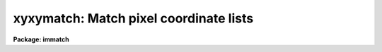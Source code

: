 .. _xyxymatch:

xyxymatch: Match pixel coordinate lists
=======================================

**Package: immatch**

.. raw:: html

  <h3>Usage</h3>
  <!-- BeginSection: 'USAGE' -->
  <p>
  xyxymatch input reference output tolerance
  </p>
  <!-- EndSection:   'USAGE' -->
  <h3>Parameters</h3>
  <!-- BeginSection: 'PARAMETERS' -->
  <dl>
  <dt><b>input</b></dt>
  <!-- Sec='PARAMETERS' Level=0 Label='input' Line='input' -->
  <dd>The list of input coordinate files.  The input file is a whitespace-delimited
  text table containing the coordinates.  The <i>xcolumn</i> and <i>ycolumn</i> 
  parameters define the coordinate columns to be used.
  </dd>
  </dl>
  <dl>
  <dt><b>reference</b></dt>
  <!-- Sec='PARAMETERS' Level=0 Label='reference' Line='reference' -->
  <dd>The list of reference coordinate files. The number of reference coordinate
  files must be one or equal to the number of input coordinate files.
  The reference file is a whitespace-delimited
  text table containing the coordinates.  The <i>xrcolumn</i> and <i>yrcolumn</i> 
  parameters define the coordinate columns to be used.
  </dd>
  </dl>
  <dl>
  <dt><b>output</b></dt>
  <!-- Sec='PARAMETERS' Level=0 Label='output' Line='output' -->
  <dd>The output matched x-y lists containing three pairs of numbers: the coordinates
  of the object in the reference list in columns 1 and 2, the
  coordinates of the object in the input list in columns 3 and 4, and
  the line number of the objects in the original reference and input
  lists in columns 5 and 6.
  </dd>
  </dl>
  <dl>
  <dt><b>tolerance</b></dt>
  <!-- Sec='PARAMETERS' Level=0 Label='tolerance' Line='tolerance' -->
  <dd>The matching tolerance in pixels.
  </dd>
  </dl>
  <dl>
  <dt><b>refpoints = <span style="font-family: monospace;">""</span></b></dt>
  <!-- Sec='PARAMETERS' Level=0 Label='refpoints' Line='refpoints = ""' -->
  <dd>The list of tie points used to compute the linear transformation
  from the input coordinate system to the reference coordinate system. Refpoints
  is a text file containing the x-y coordinates of 1-3 reference list tie points
  in the first line, followed by the x-y coordinates of the 1-3 corresponding
  input tie points in succeeding
  lines. If refpoints is undefined then the parameters <i>xin</i>, <i>yin</i>,
  <i>xmag</i>, <i>ymag</i>, <i>xrotation</i>, <i>yrotataion</i>, <i>xref</i>,
  and <i>yref</i> are used to compute the linear transformation from the
  input coordinate system to the reference coordinate system.
  </dd>
  </dl>
  <dl>
  <dt><b>xin = INDEF, yin = INDEF</b></dt>
  <!-- Sec='PARAMETERS' Level=0 Label='xin' Line='xin = INDEF, yin = INDEF' -->
  <dd>The x and y origin of the input coordinate system. Xin and yin default to 
  0.0 and 0.0 respectively.
  </dd>
  </dl>
  <dl>
  <dt><b>xmag = INDEF, ymag = INDEF</b></dt>
  <!-- Sec='PARAMETERS' Level=0 Label='xmag' Line='xmag = INDEF, ymag = INDEF' -->
  <dd>The x and y scale factors in reference pixels per input pixels. Xmag and
  ymag default to 1.0 and 1.0 respectively.
  </dd>
  </dl>
  <dl>
  <dt><b>xrotation = INDEF, yrotation = INDEF</b></dt>
  <!-- Sec='PARAMETERS' Level=0 Label='xrotation' Line='xrotation = INDEF, yrotation = INDEF' -->
  <dd>The x and y rotation angles measured in degrees counter-clockwise with
  respect to the x axis. Xrotation and yrotation default to 0.0 and 0.0
  respectively.
  </dd>
  </dl>
  <dl>
  <dt><b>xref = INDEF, yref = INDEF</b></dt>
  <!-- Sec='PARAMETERS' Level=0 Label='xref' Line='xref = INDEF, yref = INDEF' -->
  <dd>The x and y origin of the reference coordinate system. Xref and yref default
  to 0.0 and 0.0 respectively.
  </dd>
  </dl>
  <dl>
  <dt><b>xcolumn = 1, ycolumn = 2</b></dt>
  <!-- Sec='PARAMETERS' Level=0 Label='xcolumn' Line='xcolumn = 1, ycolumn = 2' -->
  <dd>The columns in the input coordinate list containing the x and y coordinate
  values respectively.
  </dd>
  </dl>
  <dl>
  <dt><b>xrcolumn = 1, yrcolumn = 2</b></dt>
  <!-- Sec='PARAMETERS' Level=0 Label='xrcolumn' Line='xrcolumn = 1, yrcolumn = 2' -->
  <dd>The columns in the reference coordinate list containing the x and y coordinate
  values respectively.
  </dd>
  </dl>
  <dl>
  <dt><b>separation = 9.0</b></dt>
  <!-- Sec='PARAMETERS' Level=0 Label='separation' Line='separation = 9.0' -->
  <dd>The minimum separation for objects in the input and reference coordinate
  lists. Objects closer together than separation pixels
  are removed from the input and reference coordinate lists prior to matching.
  </dd>
  </dl>
  <dl>
  <dt><b>matching = <span style="font-family: monospace;">"triangles"</span></b></dt>
  <!-- Sec='PARAMETERS' Level=0 Label='matching' Line='matching = "triangles"' -->
  <dd>The matching algorithm. The choices are:
  <dl>
  <dt><b>tolerance</b></dt>
  <!-- Sec='PARAMETERS' Level=1 Label='tolerance' Line='tolerance' -->
  <dd>A linear transformation is applied to the input coordinate list,
  the transformed input list and the reference list are sorted, 
  points which are too close together are removed, and the input coordinates
  which most closely match the reference coordinates within the
  user specified tolerance are determined.  The tolerance algorithm requires
  an initial estimate for the linear transformation.  This estimate can be
  derived interactively by pointing to common objects in the two displayed
  images, by supplying the coordinates of tie points via the
  <i>refpoints</i> file, or by setting the linear transformation parameters
  <i>xin</i>, <i>yin</i>, <i>xmag</i>, <i>ymag</i>, <i>xrotation</i>,
  <i>yrotation</i>, <i>xref</i>, and <i>yref</i>. Assuming that
  well chosen tie points are supplied, the tolerance algorithm 
  functions well in the presence of any shifts, axis flips, x and y
  scale changes, rotations, and axis skew, between the two coordinate
  systems. The algorithm is sensitive to higher order distortion terms
  in the coordinate transformation.
  </dd>
  </dl>
  <dl>
  <dt><b>triangles</b></dt>
  <!-- Sec='PARAMETERS' Level=1 Label='triangles' Line='triangles' -->
  <dd>A linear transformation is applied to the input coordinate list,
  the transformed input list and the reference list are sorted, points
  which are too close together are removed, and  the input coordinates
  are matched to the reference coordinates using a triangle pattern
  matching technique and the user specified tolerance parameter.
  The triangles pattern matching algorithm does not require prior knowledge
  of the linear transformation, although it will use one if one is supplied.
  The algorithm functions well in the presence of
  any shifts, axis flips, magnification, and rotation between the two coordinate
  systems as long as both lists have a reasonable number of objects
  in common and the errors in the computed coordinates are small.
  However since the algorithm depends on comparisons of similar triangles, it
  is sensitive to differences in the x and y coordinate scales,
  any skew between the x and y axes, and higher order distortion terms
  in the coordinate transformation.
  </dd>
  </dl>
  </dd>
  </dl>
  <dl>
  <dt><b>nmatch = 30</b></dt>
  <!-- Sec='PARAMETERS' Level=0 Label='nmatch' Line='nmatch = 30' -->
  <dd>The maximum number of reference and input coordinates used
  by the <span style="font-family: monospace;">"triangles"</span> pattern matching algorithm. If either list contains
  more coordinates than nmatch the lists are subsampled. Nmatch should be
  kept small as the computation and memory requirements of the <span style="font-family: monospace;">"triangles"</span>
  algorithm depend on a high power of the lengths of the respective lists.
  </dd>
  </dl>
  <dl>
  <dt><b>ratio = 10.0</b></dt>
  <!-- Sec='PARAMETERS' Level=0 Label='ratio' Line='ratio = 10.0' -->
  <dd>The maximum ratio of the longest to shortest side of the 
  triangles generated by the <span style="font-family: monospace;">"triangles"</span> pattern matching algorithm.
  Triangles with computed longest to shortest side ratios &gt; ratio
  are rejected from the pattern matching algorithm. <i>ratio</i> should never
  be set higher than 10.0 but may be set as low as 5.0.
  </dd>
  </dl>
  <dl>
  <dt><b>nreject = 10</b></dt>
  <!-- Sec='PARAMETERS' Level=0 Label='nreject' Line='nreject = 10' -->
  <dd>The maximum number of rejection iterations for the <span style="font-family: monospace;">"triangles"</span> pattern
  matching algorithm.
  </dd>
  </dl>
  <dl>
  <dt><b>xformat = <span style="font-family: monospace;">"%13.3f"</span>, yformat = <span style="font-family: monospace;">"%13.3f"</span></b></dt>
  <!-- Sec='PARAMETERS' Level=0 Label='xformat' Line='xformat = "%13.3f", yformat = "%13.3f"' -->
  <dd>The format of the output reference and input x and y coordinates.
  By default the coordinates are output right justified in a field of
  13 characters with 3 places following the decimal point.
  </dd>
  </dl>
  <dl>
  <dt><b>interactive = no</b></dt>
  <!-- Sec='PARAMETERS' Level=0 Label='interactive' Line='interactive = no' -->
  <dd>Compute the initial linear transformation required to transform the
  input coordinate coordinates to the reference coordinate system, by defining
  up to three tie points using the image display and the image cursor.
  </dd>
  </dl>
  <dl>
  <dt><b>verbose = yes</b></dt>
  <!-- Sec='PARAMETERS' Level=0 Label='verbose' Line='verbose = yes' -->
  <dd>Print messages about the progress of the task ?
  </dd>
  </dl>
  <dl>
  <dt><b>icommands = <span style="font-family: monospace;">""</span></b></dt>
  <!-- Sec='PARAMETERS' Level=0 Label='icommands' Line='icommands = ""' -->
  <dd>The image display cursor.
  </dd>
  </dl>
  <!-- EndSection:   'PARAMETERS' -->
  <h3>Description</h3>
  <!-- BeginSection: 'DESCRIPTION' -->
  <p>
  XYXYMATCH matches the x and y coordinates in the reference coordinate list
  <i>reference</i> to the corresponding x and y coordinates in the input
  coordinate list <i>input</i> to within a user specified tolerance
  <i>tolerance</i>, and writes the matched coordinates to the output
  file <i>output</i>.  The output file is suitable for input to the 
  GEOMAP task which computes the actual transformation required to
  register the corresponding reference and input images.
  </p>
  <p>
  XYXYMATCH matches the coordinate lists by: 1) computing an initial
  guess at the linear transformation required to match the input
  coordinate system to the reference coordinate system, 2) applying
  the computed transformation to the input coordinates, 3) sorting
  the reference and input coordinates and removing points with a
  minimum separation specified by the parameter <i>separation</i>
  from both lists, 4) matching the two lists using either the <span style="font-family: monospace;">"tolerance"</span>
  or <span style="font-family: monospace;">"triangles"</span> algorithm, and 5) writing the matched list to the
  output file.
  </p>
  <p>
  The initial estimate of the linear transformation is computed in one of 
  three ways.  If <i>interactive</i> is <span style="font-family: monospace;">"yes"</span> the user displays the reference and
  input images corresponding to the reference and input coordinate files
  on the image display, and marks up to three objects which the two
  images have in common with the image cursor. The coordinates of these
  tie points are used as tie points to compute the linear transformation.
  If <i>refpoints</i> is defined, the x-y coordinates of up to three tie
  points are read from succeeding lines in the refpoints file. The format
  of two sample refpoints files is shown below.
  </p>
  <pre>
  # First sample refpoints file (1 reference file and N input files)
  
  x1 y1  [x2 y2 [x3 y3]]   # tie points for reference coordinate file
  x1 y1  [x2 y2 [x3 y3]]   # tie points for input coordinate file 1
  x1 y1  [x2 y2 [x3 y3]]   # tie points for input coordinate file 2
  x1 y1  [x2 y2 [x3 y3]]   # tie points for input coordinate file N
  
  
  # Second sample refpoints file (N reference files and N input files)
  
  x1 y1  [x2 y2 [x3 y3]]   # tie points for reference coordinate file 1
  x1 y1  [x2 y2 [x3 y3]]   # tie points for input coordinate file 1
  x1 y1  [x2 y2 [x3 y3]]   # tie points for reference coordinate file 2
  x1 y1  [x2 y2 [x3 y3]]   # tie points for input coordinate file 2
  x1 y1  [x2 y2 [x3 y3]]   # tie points for reference coordinate file N
  x1 y1  [x2 y2 [x3 y3]]   # tie points for input coordinate file N
  
  </pre>
  <p>
  The coordinates of the tie points can be typed in by hand if <i>refpoints</i>
  is <span style="font-family: monospace;">"STDIN"</span>. If the refpoints file is undefined the parameters
  <i>xin</i>, <i>xin</i>, <i>xmag</i>, <i>ymag</i>, <i>xrotation</i>, <i>yrotation</i>,
  <i>xref</i>, and <i>yref</i> are used to compute the linear transformation
  from the input coordinates [xi,yi] to the reference coordinates [xr,yr]
  as shown below. Orientation and skew are the orientation of the x and y axes
  and their deviation from non-perpendicularity respectively.
  </p>
  <pre>
  	xr = a + b * xi + c * yi
  	yr = d + e * xi + f * yi
      
  	xrotation = orientation - skew / 2
  	yrotation = orientation + skew / 2
  	b = xmag * cos (xrotation)
  	c = -ymag * sin (yrotation)
  	e = xmag * sin (xrotation)
  	f = ymag * cos (yrotation)
  	a = xref - b * xin - c * yin = xshift
  	d = yref - e * xin - f * yin = yshift
  </pre>
  <p>
  The reference and input coordinates are read from columns <i>xrcolumn</i>,
  <i>yrcolumn</i> in the reference, and <i>xcolumn</i>, and <i>ycolumn</i> in the
  input coordinate lists respectively. The input coordinates are transformed
  using the computed linear transformation and stars closer together than
  <i>separation</i> pixels are removed from both lists.
  </p>
  <p>
  The coordinate lists are matched using the algorithm specified by
  the <i>matching</i>
  parameter. If matching is <span style="font-family: monospace;">"tolerance"</span>, XYXYMATCH searches the sorted
  transformed input coordinate list for the object closest to the current
  reference object within the matching tolerance <i>tolerance</i>.
  The major advantage of the <span style="font-family: monospace;">"tolerance"</span> algorithm is that it can deal
  with x and y scale differences and axis skew in the coordinate
  transformation. The major disadvantage is that the user must supply
  tie point information in all but the simplest case of small x and y
  shifts between the input and reference coordinate systems.
  </p>
  <p>
  If matching is <span style="font-family: monospace;">"triangles"</span> XYXYMATCH constructs a list of triangles
  using up to <i>nmatch</i> reference coordinates and transformed input
  coordinates, and performs a pattern matching operation on the resulting
  triangle lists. If the number of coordinates
  in both lists is less than <i>nmatch</i> the entire list is matched using
  the <span style="font-family: monospace;">"triangles"</span> algorithm directly, otherwise the <span style="font-family: monospace;">"triangles"</span> algorithm
  is used to estimate a new linear transformation, the input coordinate
  list is transformed using the new transformation, and the entire list
  is matched using the <span style="font-family: monospace;">"tolerance"</span> algorithm. The major advantage of the
  <span style="font-family: monospace;">"triangles"</span> algorithm is that it requires no tie point information
  from the user. The major disadvantages are that it is sensitive to
  x and y scale differences and axis skews between the input and reference
  coordinate systems and can be computationally expensive.
  </p>
  <p>
  The matched x and y reference and input coordinate lists are written to
  columns 1 and 2, and 3 and 4 of the output file respectively, in a format
  specified by the <i>xformat</i> and <i>yformat</i> parameters.
  The respective line numbers in the original reference and input
  coordinate files are written to columns 5 and 6 respectively.
  </p>
  <p>
  If <i>verbose</i> is yes, detailed messages about actions taken by the
  task are written to the terminal as the task executes.
  </p>
  <!-- EndSection:   'DESCRIPTION' -->
  <h3>Algorithms</h3>
  <!-- BeginSection: 'ALGORITHMS' -->
  <p>
  The <span style="font-family: monospace;">"triangles"</span> algorithm uses a sophisticated pattern matching
  technique which requires no tie point information from the user.
  It is expensive computationally and hence is restricted to a maximum
  of <i>nmatch</i> objects from the reference and input coordinate lists.
  </p>
  <p>
  The <span style="font-family: monospace;">"triangles"</span> algorithm first generates a list
  of all the possible triangles that can be formed from the points in each list.
  For a list of nmatch points this number is the combinatorial factor
  nmatch! / [(nmatch-3)! * 3!] or  nmatch * (nmatch-1) * (nmatch-2) / 6.
  The length of the perimeter, ratio of longest to shortest side, cosine
  of the angle between the longest and shortest side, the tolerances in
  the latter two quantities and the direction of the arrangement of the vertices
  of each triangle are computed and stored in a table.
  Triangles with vertices closer together than <i>tolerance</i> or
  with a ratio of the longest to shortest side greater than <i>ratio</i>
  are discarded. The remaining triangles are sorted in order of increasing
  ratio.  A sort merge algorithm is used to match the triangles using the
  ratio and cosine information, the tolerances in these quantities, and
  the maximum tolerances for both lists. Next the ratios of the
  perimeters of the matched triangles are compared to the average ratio
  for the entire list, and triangles which deviate too widely from the mean
  are discarded. The number of triangles remaining are divided into
  the number which match in the clockwise sense and the number which match
  in the counter-clockwise sense. Those in the minority category
  are eliminated.
  The rejection step can be repeated up to <i>nreject</i> times or until
  no more rejections occur whichever comes first.
  The last step in the algorithm is a voting procedure in which each remaining
  matched triangle casts three votes, one for each matched pair of vertices.
  Points which have fewer than half the maximum number of
  votes are discarded. The final set of matches are written to the output file.
  </p>
  <p>
  The <span style="font-family: monospace;">"triangles"</span> algorithm functions well when the reference and
  input coordinate lists have a sufficient number of objects (~50%, 
  in some cases as low as 25%) of their objects in common, any distortions
  including x and y scale differences and skew between the two systems are small,
  and the random errors in the coordinates are small. Increasing the value of the
  <i>tolerance</i> parameter will increase the ability to deal with distortions but
  will also produce more false matches.
  </p>
  <!-- EndSection:   'ALGORITHMS' -->
  <h3>Formats</h3>
  <!-- BeginSection: 'FORMATS' -->
  <p>
  A  format  specification has the form <span style="font-family: monospace;">"%w.dCn"</span>, where w is the field
  width, d is the number of decimal places or the number of digits  of
  precision,  C  is  the  format  code,  and  n is radix character for
  format code <span style="font-family: monospace;">"r"</span> only.  The w and d fields are optional.  The  format
  codes C are as follows:
   
  </p>
  <pre>
  b       boolean (YES or NO)
  c       single character (c or '\c' or '\0nnn')
  d       decimal integer
  e       exponential format (D specifies the precision)
  f       fixed format (D specifies the number of decimal places)
  g       general format (D specifies the precision)
  h       hms format (hh:mm:ss.ss, D = no. decimal places)
  m       minutes, seconds (or hours, minutes) (mm:ss.ss)
  o       octal integer
  rN      convert integer in any radix N
  s       string (D field specifies max chars to print)
  t       advance To column given as field W
  u       unsigned decimal integer
  w       output the number of spaces given by field W
  x       hexadecimal integer
  z       complex format (r,r) (D = precision)
   
  
  
  Conventions for w (field width) specification:
   
      W =  n      right justify in field of N characters, blank fill
          -n      left justify in field of N characters, blank fill
          0n      zero fill at left (only if right justified)
  absent, 0       use as much space as needed (D field sets precision)
   
  Escape sequences (e.g. "\n" for newline):
   
  \b      backspace   (not implemented)
       formfeed
  \n      newline (crlf)
  \r      carriage return
  \t      tab
  \"      string delimiter character
  \'      character constant delimiter character
  \\      backslash character
  \nnn    octal value of character
   
  Examples
   
  %s          format a string using as much space as required
  %-10s       left justify a string in a field of 10 characters
  %-10.10s    left justify and truncate a string in a field of 10 characters
  %10s        right justify a string in a field of 10 characters
  %10.10s     right justify and truncate a string in a field of 10 characters
   
  %7.3f       print a real number right justified in floating point format
  %-7.3f      same as above but left justified
  %15.7e      print a real number right justified in exponential format
  %-15.7e     same as above but left justified
  %12.5g      print a real number right justified in general format
  %-12.5g     same as above but left justified
  
  %h          format as nn:nn:nn.n
  %15h        right justify nn:nn:nn.n in field of 15 characters
  %-15h       left justify nn:nn:nn.n in a field of 15 characters
  %12.2h      right justify nn:nn:nn.nn
  %-12.2h     left justify nn:nn:nn.nn
   
  %H          / by 15 and format as nn:nn:nn.n
  %15H        / by 15 and right justify nn:nn:nn.n in field of 15 characters
  %-15H       / by 15 and left justify nn:nn:nn.n in field of 15 characters
  %12.2H      / by 15 and right justify nn:nn:nn.nn
  %-12.2H     / by 15 and left justify nn:nn:nn.nn
  
  \n          insert a newline
  </pre>
  <!-- EndSection:   'FORMATS' -->
  <h3>References</h3>
  <!-- BeginSection: 'REFERENCES' -->
  <p>
  A detailed description of the <span style="font-family: monospace;">"triangles"</span> pattern matching algorithm used here
  can be found in the article <span style="font-family: monospace;">"A Pattern-Matching Algorithm for Two-
  Dimensional Coordinate Lists"</span> by E.J. Groth, A.J. 91, 1244 (1986).
  </p>
  <!-- EndSection:   'REFERENCES' -->
  <h3>Examples</h3>
  <!-- BeginSection: 'EXAMPLES' -->
  <p>
  1. Match the coordinate list of an image to the coordinate list of a reference
  image using the triangles matching algorithm and a tolerance of 3 pixels.
  Use the resulting matched list to compute the transformation
  required to register the input image lpix to the reference image.
  For completeness this example demonstrates how the individual input
  and reference coordinate lists can be generated.
  </p>
  <pre>
  	cl&gt; imlintran dev$pix[-*,*] lpix xrot=15 yrot=15 xmag=1.2 \<br>
  	    ymag=1.2 xin=INDEF yin=INDEF xref=265.0 yref=265.0  \<br>
  	    ncols=INDEF nlines=INDEF
  
  	cl&gt; daofind dev$pix fwhm=2.5 sigma=5.0 threshold=100.0
  	cl&gt; daofind lpix fwhm=2.5 sigma=5.0 threshold=100.0
  
  	cl&gt; xyxymatch lpix.coo.1 pix.coo.1 xymatch toler=3     \<br>
  	    matching=triangles
  
  	cl&gt; geomap xymatch geodb 1.0 512.0 1.0 512.0
  </pre>
  <p>
  2. Match the coordinate lists above using the tolerance matching algorithm
  and the image display and cursor.
  </p>
  <pre>
  	cl&gt; display dev$pix 1 fi+
  	cl&gt; display lpix 2 fi+
  
  	cl&gt; xyxymatch lpix.coo.1 pix.coo.1 xymatch toler=3     \<br>
  	    matching=tolerance interactive+
  
  	    ... Mark three points in the reference image dev$pix
  	    ... Mark three points in the input image lpix
  
  	cl&gt; geomap xymatch geodb 1.0 512.0 1.0 512.0
  </pre>
  <p>
  3. Repeat example 2 but run xyxymatch non-interactively by setting the
  appropriate linear transformation parameters rather than marking stars
  on the image display.
  </p>
  <pre>
  	cl&gt; ...
  
  	cl&gt; xyxymatch lpix.coo.1 pix.coo.1 xymatch toler=3     \<br>
  	    matching=tolerance xmag=1.2 ymag=1.2 xrot=165       \<br>
  	    yrot=345 xref=646.10 yref=33.38
  
  	cl&gt; geomap xymatch geodb 1.0 512.0 1.0 512.0
  </pre>
  <p>
  4. Repeat example 2 but run xyxymatch non-interactively
  inputting the appropriate linear transformation via a list of tie points
  rather than marking stars on the image display or creating a refpoints
  file.
  </p>
  <pre>
  	cl&gt; ...
  
  	cl&gt; type refpts
  	    442.0 409.0   380.0  66.0    69.0 460.0
   	     82.0 347.0   207.0  84.0   371.0 469.0
  
  	cl&gt; xyxymatch lpix.coo.1 pix.coo.1 xymatch toler=3     \<br>
  	    refpoints=refpts matching=tolerance 
  
  	cl&gt; geomap xymatch geodb 1.0 512.0 1.0 512.0
  </pre>
  <!-- EndSection:   'EXAMPLES' -->
  <h3>Time requirements</h3>
  <!-- BeginSection: 'TIME REQUIREMENTS' -->
  <!-- EndSection:   'TIME REQUIREMENTS' -->
  <h3>Bugs</h3>
  <!-- BeginSection: 'BUGS' -->
  <!-- EndSection:   'BUGS' -->
  <h3>See also</h3>
  <!-- BeginSection: 'SEE ALSO' -->
  <p>
  daophot.daofind,lintran,imlintran,geomap,register,geotran
  </p>
  
  <!-- EndSection:    'SEE ALSO' -->
  
  <!-- Contents: 'NAME' 'USAGE' 'PARAMETERS' 'DESCRIPTION' 'ALGORITHMS' 'FORMATS' 'REFERENCES' 'EXAMPLES' 'TIME REQUIREMENTS' 'BUGS' 'SEE ALSO'  -->
  
